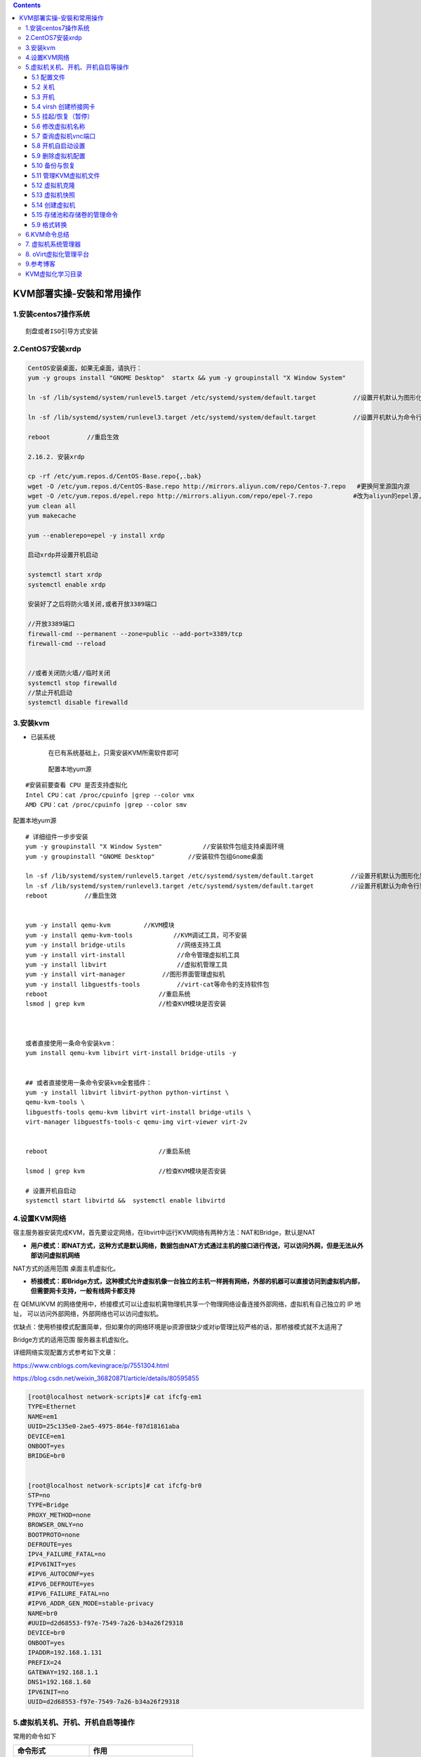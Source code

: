 .. contents::
   :depth: 3
..

KVM部署实操-安裝和常用操作
==========================

1.安装centos7操作系统
---------------------

::

   刻盘或者ISO引导方式安装

2.CentOS7安装xrdp
-----------------

.. code:: shell

   CentOS安装桌面，如果无桌面，请执行：
   yum -y groups install "GNOME Desktop"  startx && yum -y groupinstall "X Window System"  

   ln -sf /lib/systemd/system/runlevel5.target /etc/systemd/system/default.target          //设置开机默认为图形化界面

   ln -sf /lib/systemd/system/runlevel3.target /etc/systemd/system/default.target          //设置开机默认为命令行界面

   reboot          //重启生效

   2.16.2. 安装xrdp

   cp -rf /etc/yum.repos.d/CentOS-Base.repo{,.bak}
   wget -O /etc/yum.repos.d/CentOS-Base.repo http://mirrors.aliyun.com/repo/Centos-7.repo   #更换阿里源国内源
   wget -O /etc/yum.repos.d/epel.repo http://mirrors.aliyun.com/repo/epel-7.repo           #改为aliyun的epel源,先备份epel本身的源
   yum clean all
   yum makecache

   yum --enablerepo=epel -y install xrdp

   启动xrdp并设置开机启动

   systemctl start xrdp
   systemctl enable xrdp

   安装好了之后将防火墙关闭,或者开放3389端口

   //开放3389端口
   firewall-cmd --permanent --zone=public --add-port=3389/tcp
   firewall-cmd --reload


   //或者关闭防火墙//临时关闭
   systemctl stop firewalld
   //禁止开机启动
   systemctl disable firewalld

3.安装kvm
---------

-  已装系统

      在已有系统基础上，只需安装KVM所需软件即可

   ..

      配置本地yum源

::

   #安装前要查看 CPU 是否支持虚拟化
   Intel CPU：cat /proc/cpuinfo |grep --color vmx
   AMD CPU：cat /proc/cpuinfo |grep --color smv

配置本地yum源

::

   # 详细组件一步步安装
   yum -y groupinstall "X Window System"           //安装软件包组支持桌面环境
   yum -y groupinstall "GNOME Desktop"         //安装软件包组Gnome桌面

   ln -sf /lib/systemd/system/runlevel5.target /etc/systemd/system/default.target          //设置开机默认为图形化界面
   ln -sf /lib/systemd/system/runlevel3.target /etc/systemd/system/default.target          //设置开机默认为命令行界面
   reboot          //重启生效


   yum -y install qemu-kvm         //KVM模块
   yum -y install qemu-kvm-tools           //KVM调试工具，可不安装
   yum -y install bridge-utils              //网络支持工具
   yum -y install virt-install              //命令管理虚拟机工具
   yum -y install libvirt                   //虚拟机管理工具
   yum -y install virt-manager          //图形界面管理虚拟机
   yum -y install libguestfs-tools          //virt-cat等命令的支持软件包
   reboot                              //重启系统
   lsmod | grep kvm                    //检查KVM模块是否安装



   或者直接使用一条命令安装kvm：
   yum install qemu-kvm libvirt virt-install bridge-utils -y


   ## 或者直接使用一条命令安装kvm全套插件：
   yum -y install libvirt libvirt-python python-virtinst \
   qemu-kvm-tools \
   libguestfs-tools qemu-kvm libvirt virt-install bridge-utils \
   virt-manager libguestfs-tools-c qemu-img virt-viewer virt-2v


   reboot                              //重启系统

   lsmod | grep kvm                    //检查KVM模块是否安装

   # 设置开机自启动
   systemctl start libvirtd &&  systemctl enable libvirtd

4.设置KVM网络
-------------

宿主服务器安装完成KVM，首先要设定网络，在libvirt中运行KVM网络有两种方法：NAT和Bridge，默认是NAT

-  **用户模式：即NAT方式，这种方式是默认网络，数据包由NAT方式通过主机的接口进行传送，可以访问外网，但是无法从外部访问虚拟机网络**

NAT方式的适用范围 桌面主机虚拟化。

-  **桥接模式：即Bridge方式，这种模式允许虚拟机像一台独立的主机一样拥有网络，外部的机器可以直接访问到虚拟机内部，但需要网卡支持，一般有线网卡都支持**

在 QEMU/KVM
的网络使用中，桥接模式可以让虚拟机需物理机共享一个物理网络设备连接外部网络，虚拟机有自己独立的
IP 地址， 可以访问外部网络，外部网络也可以访问虚拟机。

优缺点：使用桥接模式配置简单，但如果你的网络环境是ip资源很缺少或对ip管理比较严格的话，那桥接模式就不太适用了

Bridge方式的适用范围 服务器主机虚拟化。

详细网络实现配置方式参考如下文章：

https://www.cnblogs.com/kevingrace/p/7551304.html

https://blog.csdn.net/weixin_36820871/article/details/80595855

.. code:: shell

   [root@localhost network-scripts]# cat ifcfg-em1
   TYPE=Ethernet
   NAME=em1
   UUID=25c135e0-2ae5-4975-864e-f07d18161aba
   DEVICE=em1
   ONBOOT=yes
   BRIDGE=br0


   [root@localhost network-scripts]# cat ifcfg-br0
   STP=no
   TYPE=Bridge
   PROXY_METHOD=none
   BROWSER_ONLY=no
   BOOTPROTO=none
   DEFROUTE=yes
   IPV4_FAILURE_FATAL=no
   #IPV6INIT=yes
   #IPV6_AUTOCONF=yes
   #IPV6_DEFROUTE=yes
   #IPV6_FAILURE_FATAL=no
   #IPV6_ADDR_GEN_MODE=stable-privacy
   NAME=br0
   #UUID=d2d68553-f97e-7549-7a26-b34a26f29318
   DEVICE=br0
   ONBOOT=yes
   IPADDR=192.168.1.131
   PREFIX=24
   GATEWAY=192.168.1.1
   DNS1=192.168.1.60
   IPV6INIT=no
   UUID=d2d68553-f97e-7549-7a26-b34a26f29318

5.虚拟机关机、开机、开机自启等操作
----------------------------------

常用的命令如下

=================== ==========================
命令形式            作用
=================== ==========================
virt-install        创建虚拟机
virsh list –all     查看所有虚拟机
virsh start name    启动名为name的虚拟机
virsh destory name  停止名为name的虚拟机
virsh undefine name 删除名为name的虚拟机
virsh console name  连接名为name的虚拟机控制台
=================== ==========================

5.1 配置文件
~~~~~~~~~~~~

KVM虚拟机配置文件位置

::

   [root@kvm ~]# ll /etc/libvirt/qemu/centos7.xml

修改KVM虚拟机配置的方法

::

   [root@kvm ~]# virsh edit centos7

5.2 关机
~~~~~~~~

::

   virsh shutdown centos6.5            //关闭名为Centos6.5的KVM虚拟机
   virsh list --all

   //强制关机
   virsh destroy centos6.5         //强制关闭名为centos6.5的KVM虚拟机

5.3 开机
~~~~~~~~

::

   virsh start cento6.5            //开启名为centos6.5的kvm虚拟机
   virsh list --all

5.4 virsh 创建桥接网卡
~~~~~~~~~~~~~~~~~~~~~~

::

   #相比于手动配置，好像用virsh配置桥接网卡可以不用重启网络

   [root@ubuntu01 ~]# virsh iface-bridge --interface eth0 --bridge br0
   Created bridge br0 with attached device eth0
   Bridge interface br0 started


   [root@ubuntu01 ~]# ls /etc/sysconfig/network-scripts/ | grep br     #
   ifcfg-br0        #确定有此文件就行


   [root@ubuntu01 ~]# brctl show 
   bridge name     bridge id               STP enabled     interfaces
   br0             8000.000c29acc95e       yes             eth0
   virbr0          8000.000000000000       yes

   [root@ubuntu01 ~]# virsh iface-list 
    Name                 State      MAC Address
   ---------------------------------------------------
    br0                  active     00:0c:29:ac:c9:5e
    lo                   active     00:00:00:00:00:00

5.5 挂起/恢复（暂停）
~~~~~~~~~~~~~~~~~~~~~

::

   # 挂起虚拟机
   [root@kvm ~]# virsh suspend centos6.5           //挂起名为centos6.5的虚拟机

   [root@kvm ~]# virsh list --all
    Id    名称                         状态
   ----------------------------------------------------
    6     centos6.5                      pausd
    
    
   #恢复虚拟机

   [root@kvm ~]# virsh resume centos6.5


   #开机自启KVM虚拟机

   [root@kvm ~]# virsh autostart centos6.5
   域 centos6.5标记为自动开始

5.6 修改虚拟机名称
~~~~~~~~~~~~~~~~~~

::

   # 重命名
   [root@kvm ~]# virsh domrename centos7 clsn7
   Domain successfully renamed
   # 查看
   [root@kvm ~]# virsh list
    Id    名称                         状态
   ----------------------------------------------------
    9     clsn7                          关闭

5.7 查询虚拟机vnc端口
~~~~~~~~~~~~~~~~~~~~~

::

   [root@kvm ~]# virsh vncdisplay clsn7 
   :0  
   # :0 即 为 5900 端口，以此类推 :1为5901 。

5.8 开机自启动设置
~~~~~~~~~~~~~~~~~~

::

   # 设置 libvirtd 服务开机自启动。
   [root@kvm ~]# systemctl is-enabled libvirtd.service 
   enabled

设置宿主机开机虚拟机在其他

::

   [root@kvm ~]# virsh autostart clsn7 
   域 clsn7标记为自动开始
   # 实质为创建软连接
   [root@kvm ~]# ll /etc/libvirt/qemu/autostart/clsn7.xml 
   lrwxrwxrwx 1 root root 27 1月  22 12:17 /etc/libvirt/qemu/autostart/clsn7.xml -> /etc/libvirt/qemu/clsn7.xml

取消开机自启动

::

   [root@kvm ~]# virsh autostart --disable clsn7 
   域 clsn7取消标记为自动开始

5.9 删除虚拟机配置
~~~~~~~~~~~~~~~~~~

::

   # 查看
   [root@kvm ~]# virsh list --all 
    Id    名称                         状态
   ----------------------------------------------------
    -     centos7                        关闭
    # 删除
   [root@kvm ~]# virsh undefine centos7 
   域 centos7 已经被取消定义
   [root@kvm ~]# virsh list --all 
    Id    名称                         状态

5.10 备份与恢复
~~~~~~~~~~~~~~~

**备份虚拟机配置(关机时备份):**

::

   [root@kvm ~]# virsh dumpxml centos7  > centos7.xml

**导入虚拟机**

::

   # 导入
   [root@kvm ~]# virsh define centos7-off.xml 
   定义域 centos7（从 centos7-off.xml）
   # 查看
   [root@kvm ~]# virsh list --all 
    Id    名称                         状态
   ----------------------------------------------------
    -     centos7                        关闭

5.11 管理KVM虚拟机文件
~~~~~~~~~~~~~~~~~~~~~~

::


   #virt-cat -a 磁盘文件路径 文件绝对路径 //查看指定KVM虚拟机磁盘文件里指定路径内容

   [root@kvm ~]# virt-cat -a /kvm/store/Centos6.5 /etc/sysconfig/network           #//查看centos6.5磁盘文件中/etc/sysconfig/network内容



   #virt-edit -a 磁盘文件路径 文件决定路径 //编辑指定KVM虚拟机磁盘文件里指定路径内容

   [root@kvm ~]# virt-edit -a /kvm/store/Centos6.5 /etc/sysconfig/network


   #virt-df -h 虚拟机名称 //查看指定KVM虚拟机磁盘使用情况
   [root@localhost ~]# virt-df -h gitee2
   Filesystem                                Size       Used  Available  Use%
   gitee2:/dev/sda2                          509M       118M       391M   24%
   gitee2:/dev/centos/root                    58G       1.4G        57G    3%

5.12 虚拟机克隆
~~~~~~~~~~~~~~~

.. code:: shell

   virsh shutdown 15
   virsh list --all


   [root@localhost network-scripts]# virt-clone -o gitee1 -n gitee2 -f /kvm/store/Centos7_clone
   Allocating 'Centos7_clone'                                                                                             |  60 GB  00:00:02

   Clone 'gitee2' created successfully.
   [root@localhost network-scripts]# virsh list --all
    Id    Name                           State
   ----------------------------------------------------
    -     gitee1                         shut off
    -     gitee2                         shut off

5.13 虚拟机快照
~~~~~~~~~~~~~~~

.. code:: shell

       快照：将虚拟机系统的某个状态保存，通过快照可快速恢复到虚拟机系统的某个状态

       注：KVM快照只支持qcow2磁盘格式，如不是需转换

   #创建快照 
   virsh snapshot-create 虚拟机名称

   [root@kvm ~]# virsh snapshot-create centos6.5           //给名为centos6.5虚拟机创建快照
   已生成域快照 1558427973

       查看快照信息 virsh snapshot-list 虚拟机名称

   [root@kvm ~]# virsh snapshot-list centos6.5         //查看指定虚拟机所有创建的快照信息

    名称               生成时间              状态
   ------------------------------------------------------------
    1558427973           2019-05-21 16:39:33 +0800 shutoff


   [root@kvm ~]# virsh snapshot-current centos6.5          //查看名为centos6.5虚拟机详细快照信息

   <domainsnapshot>
     <name>1558427973</name>
     <state>shutoff</state>
     <creationTime>1558427973</creationTime>
     <memory snapshot='no'/>
     <disks>
       <disk name='vda' snapshot='internal'/>
       <disk name='hda' snapshot='no'/>
     </disks>
     <domain type='kvm'>
   ......

       
       
   #恢复快照 
   virsh snapshot-revert 虚拟机名称 快照序号

   [root@kvm ~]# virsh snapshot-revert centos6.5 1558427973            //将名为centos6.5的虚拟机恢复到"Name"为1558427973时的状态


   #删除快照 
   virsh snapshot-delete 虚拟机名称 快照序号

   [root@kvm ~]# virsh snapshot-delete centos6.5 1558427973            //将centos6.5虚拟机"Name"为1558427973的快照删除

   已删除域快照 1558427973

5.14 创建虚拟机
~~~~~~~~~~~~~~~

方式1
^^^^^

使用命令创建虚拟机

::

   #virt-install 的--network选项指定bridge：

   [root@ubuntu01 ~]# virt-install \
       --name=centos_vm_01 \
       --virt-type=kvm \
       --ram=1024 \
       --cdrom=/data/iso/CentOS-V6.5.23.iso \
       --disk path=/data/img/disk01.raw \
       --network bridge=br0 \
       --graphics vnc,listen=0.0.0.0 \
       --noautoconsole

::

   virt-install -n centos6.6-2 -r 1024 \
   --disk /var/lib/libvirt/images/rhel6.6-2.img,size 10 \
   --network bridge=br0 --os-type=linux --os-variant=rhe16.6 \ 
   --cdrom /iso/CentOS-6.6-x86_64.iso \
   --graphics vnc,port=5910,listen='0.0.0.0',password='redhat'

::

   virt-install --virt-type kvm \
   --name centos --ram 1024 \
   --disk /tmp/centos.qcow2,format=qcow2 \
   --network bridge=br0 --graphics vnc,listen=0.0.0.0 \
   --noautoconsole \
   --os-type=linux --os-variant=rhel7 \
   --location=/tmp/CentOS-7-x86_64-Minimal-1611.iso

参数说明：

::

   -r和-n：指明虚拟机名称和内存容量
   --disk 设置磁盘参数，size表示设置磁盘容量
   --network 设置虚拟机网络，bridge=br0表示使用桥接网络br0
   --os-type 设置操作系统类型
   --os-variant 表示操作系统版本
   --cdrom  设置ISO光驱路径
   --graphics 设置图形、监视器等，VNC监视器访问密码为redhat，端口5910，所有网口监听

方式2
^^^^^

1. 通过xml文件创建虚拟机

::

   <domain type='kvm'>
   <name>centos7-0</name>      #虚拟机名称
   <memory unit='KiB'>2048576</memory>      #虚拟机内存大小
   <currentMemory unit='KiB'>2048576</currentMemory>      #虚拟机在开机时分配的内存大小
   <vcpu placement='static'>2</vcpu>      #cpu个数
   <os>
     <type arch='x86_64' machine='pc-i440fx-rhel7.0.0'>hvm</type>
     <boot dev='cdrom'/>      #启动方式  cdrom为从光盘启动(ISO镜像)，后面会再次修改启动方式
   </os>
   <features>
     <acpi/>
     <apic/>
   </features>
   <cpu mode='custom' match='exact'>
     <model fallback='allow'>Nehalem</model>
   </cpu>
   <clock offset='localtime'/>
   <on_poweroff>destroy</on_poweroff>
   <on_reboot>restart</on_reboot>
   <on_crash>restart</on_crash>
   <devices>
     <emulator>/usr/libexec/qemu-kvm</emulator>
     <disk type='file' device='disk'>
       <driver name='qemu' type='qcow2'/>
       <source file='/opt/image/centos7-0.qcow2'/>      #虚拟硬盘
       <target dev='hda' bus='ide'/>
     </disk>
     <disk type='file' device='cdrom'>
     <source file='/mnt/ISO/CentOS-7-x86_64-DVD-1810.iso'/>      #ISO镜像路径
     <target dev='hdb' bus='ide'/>
     </disk>
     <interface type='bridge'>      #网络模式为桥接
       <source network='virbr0' bridge='virbr0'/>      #此处要和自己虚拟交换机的配置对应
     </interface>
     <input type='tablet' bus='usb'/>
     <input type='mouse' bus='ps2'/>
     <input type='keyboard' bus='ps2'/>
     <graphics type='vnc' port='5905' autopart='no' listen='0.0.0.0' keymap='en-us'/>　　#5905为端口号
   </devices>
   </domain>

2. 关于虚拟硬盘的创建

::

   qemu-img create -f qcow2 /opt/image/centos7-0.qcow2 40G  #此处的路径与上方xml文件中的硬盘路径一致

3. 创建虚拟机

::

   virsh define centos7-0.xml    #定义虚拟机
   virsh start centos7-0    #启动虚拟机

查看是否启动

::

   vir1.sh list --all

4、连接VNC Viewer -> 宿主机IP：端口号

::

   virsh shutdown centos7-0    #将虚拟机关机

   // 关机后先查看一下虚拟机的状态，如果还是运行态，则进行强制关机
   // virsh destroy centos7-0

   virsh undefine centos7-0    #取消定义

5、连接以后进入安装系统界面，安装完成以后，要将虚拟机的开机方式改为从硬盘启动（否则将一直重复系统安装引导）

::

     </disk>
     <disk type='file' device='hd'>
     <source file='/mnt/ISO/CentOS-7-x86_64-DVD-1810.iso'/>      #ISO镜像路径
     <target dev='hdb' bus='ide'/>
     </disk>

重新创建虚拟机

::

   virsh define centos7-0.xml
   virsh start centos7-0

至此完成

5.15 存储池和存储卷的管理命令
~~~~~~~~~~~~~~~~~~~~~~~~~~~~~

virsh也可以对节点上的存储池和存储卷进行管理。

::

   // 显示libvirt管理的存储池
   [root@localhost store]# virsh pool-list
    Name                 State      Autostart
   -------------------------------------------
    default              active     yes
    iso                  active     yes
    store                active     yes
   // 根据存储池名称查询基本信息
   [root@localhost store]# virsh pool-info default
   Name:           default
   UUID:           8bd27a69-7d78-408d-acb7-79de2d9c494c
   State:          running
   Persistent:     yes
   Autostart:      yes
   Capacity:       14.53 TiB
   Allocation:     259.32 GiB
   Available:      14.28 TiB

   // 查询存储池中存储卷的列表
   [root@localhost store]# virsh vol-list default
    Name                 Path
   ------------------------------------------------------------------------------
    gitee1-1-clone-1.qcow2 /var/lib/libvirt/images/gitee1-1-clone-1.qcow2
    gitee1-1-clone.qcow2 /var/lib/libvirt/images/gitee1-1-clone.qcow2
    gitee1-1.qcow2       /var/lib/libvirt/images/gitee1-1.qcow2
    gitee1-2.qcow2       /var/lib/libvirt/images/gitee1-2.qcow2
    gitee1-clone.qcow2   /var/lib/libvirt/images/gitee1-clone.qcow2
    gitee1-clone1.qcow2  /var/lib/libvirt/images/gitee1-clone1.qcow2
    gitee1.qcow2         /var/lib/libvirt/images/gitee1.qcow2
    gitee2.qcow2         /var/lib/libvirt/images/gitee2.qcow2
    gitee3-1.qcow2       /var/lib/libvirt/images/gitee3-1.qcow2
    gitee3.qcow2         /var/lib/libvirt/images/gitee3.qcow2
    gitee4-1.qcow2       /var/lib/libvirt/images/gitee4-1.qcow2
    gitee4.qcow2         /var/lib/libvirt/images/gitee4.qcow2

   [root@localhost store]# virsh vol-info --pool default gitee1-1.qcow2
   Name:           gitee1-1.qcow2
   Type:           file
   Capacity:       20.00 GiB
   Allocation:     20.00 GiB


   [root@localhost store]# virsh vol-path --pool default gitee1-2.qcow2
   /var/lib/libvirt/images/gitee1-2.qcow2

   [root@localhost store]# virsh vol-name /var/lib/libvirt/images/gitee2.qcow2
   gitee2.qcow2

5.9 格式转换
~~~~~~~~~~~~

**raw磁盘格式转换为qcow2磁盘格式**

VM虚拟机常用磁盘格式为raw与qcow2格式，默认使用qcow2格式，那么其中raw格式的磁盘性能最好、速度最快，但不支持AES加密、zlib磁盘压缩等新功能，
而qcow2格式磁盘存储空间更小，并支持AES加密、zlib、快照等新功能，
缺点是性能较差
如果想管理指定虚拟机磁盘（如分区情况、磁盘数量等），可以使用”libguestfs-tools”工具（一般默认安装），
下面举例，说明如和转换磁盘格式。

.. code:: shell

   qemu-img info /kvm/store/centos6.5          #//查看指定磁盘文件的信息（如磁盘格式、占用磁盘大小等）


   qemu-img convert -f raw -O qcow2 raw格式磁盘镜像路径 qcow2格式磁盘镜像路径

       #选项：

       -c：对输出的镜像文件进行压缩，但只有qcow2和qcow格式支持
       -f：指定源磁盘格式
       -O：指定转换后磁盘格式
       

   #//将指定raw格式文件转换为qcow2磁盘格式文件（注意该虚拟机需关机）
   qemu-img convert -f raw -O qcow2 /kvm/store/centos6.5 /kvm/store/centos6.5.qcow2            

   qemu-img info /kvm/store/centos6.5.qcow2            #//查看转换后磁盘格式信息


       * 注：转换后，需更改KVM虚拟机配置文件，因为虚拟机中还是用原磁盘格式文件，需要更改为新转换后的磁盘文件，才能使用新磁盘格式

   virsh edit centos6.5                //编辑指定名为centos6.5虚拟机配置文件
    24       <driver name='qemu' type='qcow2' cache='none'/>
    25       <source file='/kvm/store/centos6.5.qcow2'/>

   virsh start centos6.5                   //启动该KVM虚拟机

6.KVM命令总结
-------------

https://blog.csdn.net/chengyinwu/article/details/104074802

7. 虚拟机系统管理器
-------------------

虚拟机系统管理器由软件包\ ``virt-manager``\ 提供。可以用\ ``yum -y install virt-manager``,安装完毕后使用\ ``virt-manager``\ GUI界面进行设置和管理虚拟机。

8. oVirt虚拟化管理平台
----------------------

oVirt是Red Hat公司下的RHEV开源版本，主要用来管理和部署虚拟化主机。

-  oVirt由两部分组成，客户端称为oVirt
   Node，与VMware公司的ESXI类似，主要实现主机虚拟化
-  oVirt-engine 类似于VMware vCenter，主要用来管理虚拟化主机。

oVirt 管理平台的安装过程十分简便， 其官方网站上对其有十分详尽的说明。

oVirt官方网站： http://www.ovirt.org/Home

9.参考博客
----------

::

   http://blog.linuxli.com/2019/05/Hypervisor_kvm/

   https://www.cnblogs.com/clsn/p/8366251.html#auto-id-13

   //CentOS 7 安装配置KVM 通过KVM安装CentOS系统
   https://www.cnblogs.com/bigdevilking/p/9615261.html

KVM虚拟化学习目录
-----------------

https://www.cnblogs.com/itzgr/tag/%E8%99%9A%E6%8B%9F%E5%8C%96/

https://www.cnblogs.com/yxiaodao/p/10708078.html

https://www.cnblogs.com/yizhangheka/p/12011418.html#%E7%83%AD%E8%BF%81%E7%A7%BB%E6%93%8D%E4%BD%9C
